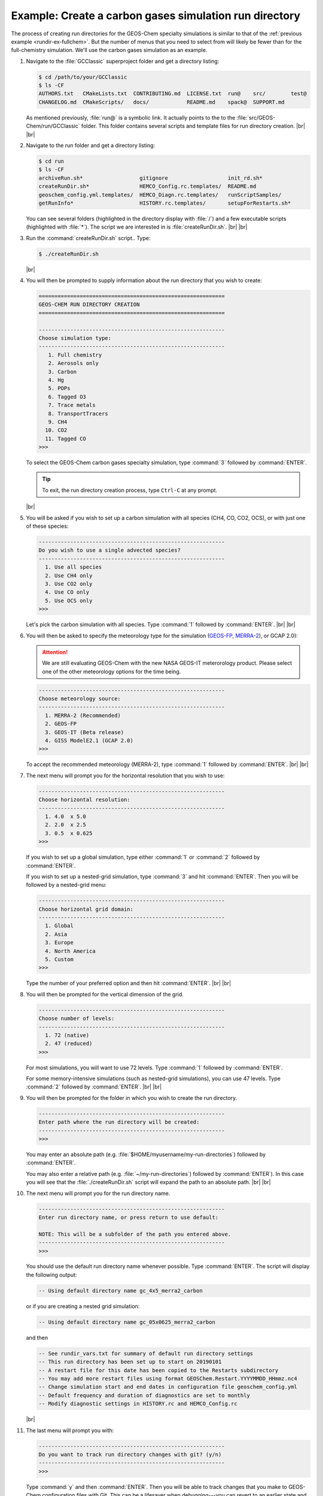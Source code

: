 .. |br| raw:: html

   <br/>

.. _rundir-ex-ch4:

#######################################################
Example: Create a carbon gases simulation run directory
#######################################################

The process of creating run directories for the GEOS-Chem specialty
simulations is similar to that of the :ref:`previous example
<rundir-ex-fullchem>`. But the number of menus that you need to select
from will likely be fewer than for the full-chemistry
simulation. We'll use the carbon gases simulation as an example.

#. Navigate to the :file:`GCClassic` superproject folder and get a
   directory listing:

   .. code-block:: console

      $ cd /path/to/your/GCClassic
      $ ls -CF
      AUTHORS.txt   CMakeLists.txt  CONTRIBUTING.md  LICENSE.txt  run@    src/        test@
      CHANGELOG.md  CMakeScripts/   docs/            README.md    spack@  SUPPORT.md

   As mentioned previously, :file:`run@` is a symbolic link. It actually points
   to the to the :file:`src/GEOS-Chem/run/GCClassic` folder. This folder
   contains several scripts and template files for run directory
   creation. |br|
   |br|

#. Navigate to the run folder and get a directory listing:

   .. code-block:: console

      $ cd run
      $ ls -CF
      archiveRun.sh*                  gitignore                   init_rd.sh*
      createRunDir.sh*                HEMCO_Config.rc.templates/  README.md
      geoschem_config.yml.templates/  HEMCO_Diagn.rc.templates/   runScriptSamples/
      getRunInfo*                     HISTORY.rc.templates/       setupForRestarts.sh*

   You can see several folders (highlighted in the directory display with
   :file:`/`) and a few executable scripts (highlighted with :file:`*`).
   The script we are interested in is :file:`createRunDir.sh`. |br|
   |br|

#. Run the :command:`createRunDir.sh` script.. Type:

   .. code-block:: console

      $ ./createRunDir.sh

   |br|

#. You will then be prompted to supply information about the run
   directory that you wish to create:

   .. code-block:: console

      ===========================================================
      GEOS-CHEM RUN DIRECTORY CREATION
      ===========================================================

      -----------------------------------------------------------
      Choose simulation type:
      -----------------------------------------------------------
         1. Full chemistry
         2. Aerosols only
         3. Carbon
         4. Hg
         5. POPs
         6. Tagged O3
         7. Trace metals
         8. TransportTracers
         9. CH4
        10. CO2
        11. Tagged CO
      >>>

   To select the GEOS-Chem carbon gases specialty simulation, type
   :command:`3` followed by :command:`ENTER`.

   .. tip::

      To exit, the run directory creation process, type
      :literal:`Ctrl-C` at any prompt.

   |br|


#. You will be asked if you wish to set up a carbon simulation
   with all species (CH4, CO, CO2, OCS), or with just one of these
   species:

   .. code-block:: console

      -----------------------------------------------------------
      Do you wish to use a single advected species?
      -----------------------------------------------------------
        1. Use all species
        2. Use CH4 only
        3. Use CO2 only
        4. Use CO only
        5. Use OCS only
      >>>

   Let's pick the carbon simulation with all species.  Type
   :command:`1` followed by :command:`ENTER`. |br|
   |br|


#. You will then be asked to specify the meteorology type for the
   simulation (`GEOS-FP  <http://wiki.geos-chem.org/GEOS_FP>`_,  `MERRA-2
   <http://wiki-geos-chem.org/MERRA-2>`_), or GCAP 2.0):

   .. attention::

      We are still evaluating GEOS-Chem with the new NASA GEOS-IT
      meterorology product.  Please select one of the other
      meteorology options for the time being.

   .. code-block:: console

      -----------------------------------------------------------
      Choose meteorology source:
      -----------------------------------------------------------
        1. MERRA-2 (Recommended)
        2. GEOS-FP
        3. GEOS-IT (Beta release)
        4. GISS ModelE2.1 (GCAP 2.0)
      >>>

   To accept the recommended meteorology (MERRA-2), type :command:`1`
   followed by :command:`ENTER`. |br|
   |br|

#. The next menu will prompt you for the horizontal resolution that
   you wish to use:

   .. code-block:: console

      -----------------------------------------------------------
      Choose horizontal resolution:
      -----------------------------------------------------------
        1. 4.0  x 5.0
        2. 2.0  x 2.5
        3. 0.5  x 0.625
      >>>

   If you wish to set up a global simulation, type either
   :command:`1` or :command:`2` followed by :command:`ENTER`.

   If you wish to set up a nested-grid simulation, type
   :command:`3` and hit :command:`ENTER`. Then you will be followed by a
   nested-grid menu:

   .. code-block:: console

      -----------------------------------------------------------
      Choose horizontal grid domain:
      -----------------------------------------------------------
        1. Global
        2. Asia
        3. Europe
        4. North America
        5. Custom
      >>>

   Type the number of your preferred option and then hit
   :command:`ENTER`. |br|
   |br|

#. You will then be prompted for the vertical dimension of the grid.

   .. code-block:: console

      -----------------------------------------------------------
      Choose number of levels:
      -----------------------------------------------------------
        1. 72 (native)
        2. 47 (reduced)
      >>>

   For most simulations, you will want to use 72 levels. Type
   :command:`1` followed by :command:`ENTER`.

   For some memory-intensive simulations (such as nested-grid
   simulations), you can use 47 levels. Type :command:`2` followed by
   :command:`ENTER`. |br|
   |br|

#. You will then be prompted for the folder in which you wish to
   create the run directory.

   .. code-block:: console

      -----------------------------------------------------------
      Enter path where the run directory will be created:
      -----------------------------------------------------------
      >>>

   You may enter an absolute path (e.g.
   :file:`$HOME/myusername/my-run-directories`) followed by
   :command:`ENTER`.

   You may also enter a relative path (e.g.
   :file:`~/my-run-directories`) followed by :command:`ENTER`). In
   this case you will see that the :file:`./createRunDir.sh` script
   will expand the path to an absolute path. |br|
   |br|


#. The next menu will prompt you for the run directory name.

   .. code-block:: console

      -----------------------------------------------------------
      Enter run directory name, or press return to use default:

      NOTE: This will be a subfolder of the path you entered above.
      -----------------------------------------------------------
      >>>

   You should use the default run directory name whenever possible. Type
   :command:`ENTER`. The script will display the following output:

   .. code-block:: console

      -- Using default directory name gc_4x5_merra2_carbon

   or if you are creating a nested grid simulation:

   .. code-block:: console

      -- Using default directory name gc_05x0625_merra2_carbon

   and then

   .. code-block:: console

      -- See rundir_vars.txt for summary of default run directory settings
      -- This run directory has been set up to start on 20190101
      -- A restart file for this date has been copied to the Restarts subdirectory
      -- You may add more restart files using format GEOSChem.Restart.YYYYMMDD_HHmmz.nc4
      -- Change simulation start and end dates in configuration file geoschem_config.yml
      -- Default frequency and duration of diagnostics are set to monthly
      -- Modify diagnostic settings in HISTORY.rc and HEMCO_Config.rc

   |br|

#. The last menu will prompt you with:

   .. code-block:: console

      -----------------------------------------------------------
      Do you want to track run directory changes with git? (y/n)
      -----------------------------------------------------------
      >>>

   Type :command:`y` and then :command:`ENTER`. Then you will be able to
   track changes that you make to GEOS-Chem configuration files with
   Git. This can be a lifesaver when debugging---you can revert to an
   earlier state and then start fresh.

   You will then see output similar to this:

   .. code-block:: console

      Initialized empty Git repository in /path/to/gc_4x5_merra2_carbon/.git/

      Created /path/to/gc_4x5_merra2_carbon

      >>>> REMINDER: You must compile with options: -DMECH=carbon <<<<

   You can navigate to this directory and then start editing the
   :ref:`GEOS-Chem configuration files <cfg>`.

   Because the carbon simulation requires special compilation
   instructions, a reminder will be displayed with the proper command
   to use during the configuration step. |br|
   |br|

The procedure to set up run directories for other GEOS-Chem Classic
simulations is similar to that shown above.

